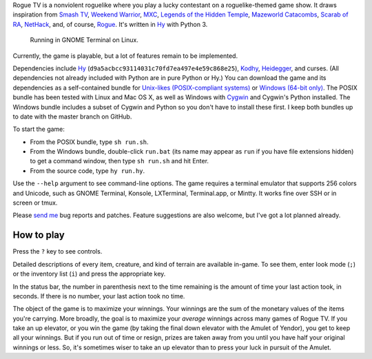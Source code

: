 Rogue TV is a nonviolent roguelike where you play a lucky contestant on a roguelike-themed game show. It draws inspiration from `Smash TV`_, `Weekend Warrior`_, MXC_, `Legends of the Hidden Temple`_, `Mazeworld Catacombs`_, `Scarab of RA`_, NetHack_, and, of course, Rogue_. It's written in Hy_ with Python 3.

.. figure:: http://i.imgur.com/vcPgIAK.png
  :alt: Screenshot of an ASCII roguelike

  Running in GNOME Terminal on Linux.

Currently, the game is playable, but a lot of features remain to be implemented.

Dependencies include Hy_ (``d9a5acbcc93114031c70fd7ea497e4e59c868e25``), Kodhy_, Heidegger_, and curses. (All dependencies not already included with Python are in pure Python or Hy.) You can download the game and its dependencies as a self-contained bundle for `Unix-likes (POSIX-compliant systems)`_ or `Windows (64-bit only)`_. The POSIX bundle has been tested with Linux and Mac OS X, as well as Windows with Cygwin_ and Cygwin's Python installed. The Windows bundle includes a subset of Cygwin and Python so you don't have to install these first. I keep both bundles up to date with the master branch on GitHub.

.. _Unix-likes (POSIX-compliant systems): http://arfer.net/downloads/roguetv-posix.tar.gz
.. _Windows (64-bit only): http://arfer.net/downloads/roguetv-windows.tar.gz

To start the game:

- From the POSIX bundle, type ``sh run.sh``.
- From the Windows bundle, double-click ``run.bat`` (its name may appear as ``run`` if you have file extensions hidden) to get a command window, then type ``sh run.sh`` and hit Enter.
- From the source code, type ``hy run.hy``.

Use the ``--help`` argument to see command-line options. The game requires a terminal emulator that supports 256 colors and Unicode, such as GNOME Terminal, Konsole, LXTerminal, Terminal.app, or Mintty. It works fine over SSH or in screen or tmux.

Please `send me`__ bug reports and patches. Feature suggestions are also welcome, but I've got a lot planned already.

.. __: http://arfer.net/elsewhere

How to play
============================================================

Press the ``?`` key to see controls.

Detailed descriptions of every item, creature, and kind of terrain are available in-game. To see them, enter look mode (``;``) or the inventory list (``i``) and press the appropriate key.

In the status bar, the number in parenthesis next to the time remaining is the amount of time your last action took, in seconds. If there is no number, your last action took no time.

The object of the game is to maximize your winnings. Your winnings are the sum of the monetary values of the items you're carrying. More broadly, the goal is to maximize your *average* winnings across many games of Rogue TV. If you take an up elevator, or you win the game (by taking the final down elevator with the Amulet of Yendor), you get to keep all your winnings. But if you run out of time or resign, prizes are taken away from you until you have half your original winnings or less. So, it's sometimes wiser to take an up elevator than to press your luck in pursuit of the Amulet.

.. _Hy: http://hylang.org
.. _Kodhy: https://github.com/Kodiologist/Kodhy
.. _Heidegger: https://github.com/Kodiologist/Heidegger
.. _Cygwin: https://cygwin.com

.. _Smash TV: http://en.wikipedia.org/wiki/Smash_TV
.. _Weekend Warrior: http://www.pangeasoft.net/weekendwarrior.html
.. _Legends of the Hidden Temple: http://en.wikipedia.org/wiki/Legends_of_the_Hidden_Temple
.. _MXC: http://en.wikipedia.org/wiki/MXC
.. _Mazeworld Catacombs: http://macintoshgarden.org/games/mazeworld-catacombs
.. _Scarab of RA: http://macintoshgarden.org/games/scarab-of-ra
.. _NetHack: http://nethack4.org
.. _Rogue: http://en.wikipedia.org/wiki/Rogue_(video_game)
